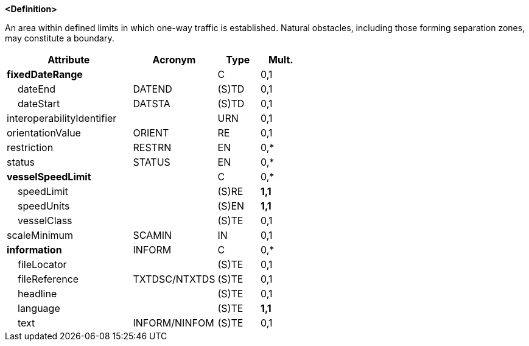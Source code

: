 **<Definition>**

An area within defined limits in which one-way traffic is established. Natural obstacles, including those forming separation zones, may constitute a boundary.

[cols="3,2,1,1", options="header"]
|===
|Attribute |Acronym |Type |Mult.

|**fixedDateRange**||C|0,1
|    dateEnd|DATEND|(S)TD|0,1
|    dateStart|DATSTA|(S)TD|0,1
|interoperabilityIdentifier||URN|0,1
|orientationValue|ORIENT|RE|0,1
|restriction|RESTRN|EN|0,*
|status|STATUS|EN|0,*
|**vesselSpeedLimit**||C|0,*
|    speedLimit||(S)RE|**1,1**
|    speedUnits||(S)EN|**1,1**
|    vesselClass||(S)TE|0,1
|scaleMinimum|SCAMIN|IN|0,1
|**information**|INFORM|C|0,*
|    fileLocator||(S)TE|0,1
|    fileReference|TXTDSC/NTXTDS|(S)TE|0,1
|    headline||(S)TE|0,1
|    language||(S)TE|**1,1**
|    text|INFORM/NINFOM|(S)TE|0,1
|===

// include::../features_rules/TrafficSeparationSchemeLanePart_rules.adoc[tag=TrafficSeparationSchemeLanePart]
